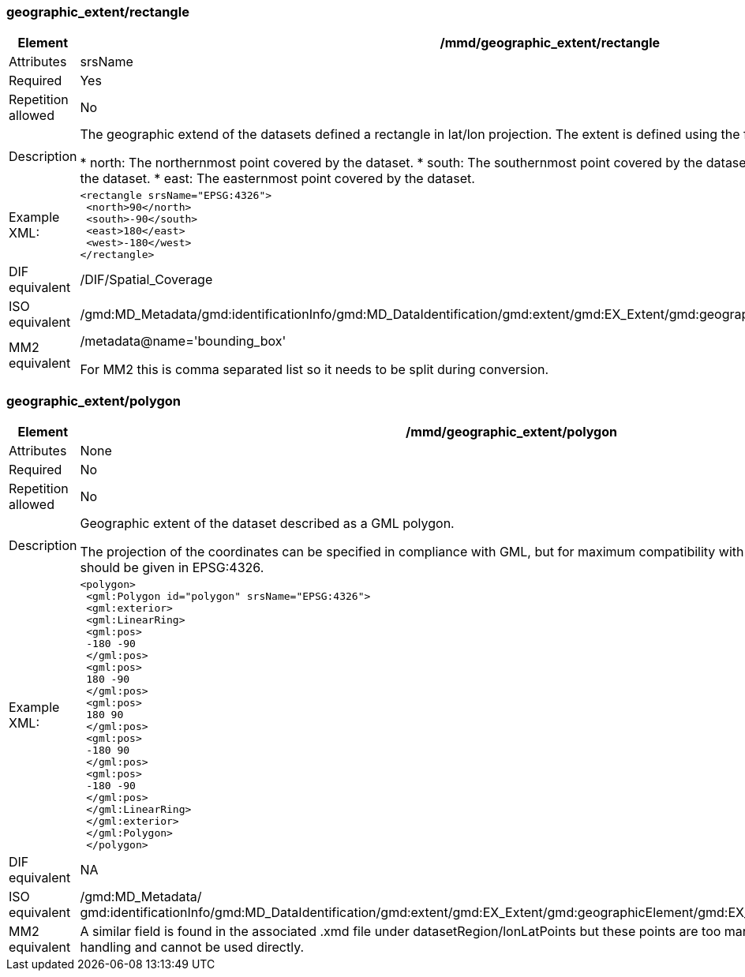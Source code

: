 [[geographic_extentrectangle]]
=== geographic_extent/rectangle

[cols=">20%,80%",adoc]
|=======================================================================
|Element |/mmd/geographic_extent/rectangle

|Attributes |srsName

|Required |Yes

|Repetition allowed |No

|Description |The geographic extend of the datasets defined a rectangle
in lat/lon projection. The extent is defined using the following child
elements:

* north: The northernmost point covered by the dataset.
* south: The southernmost point covered by the dataset.
* west: The westernmost point covered by the dataset.
* east: The easternmost point covered by the dataset.

|Example XML: a|
----
<rectangle srsName="EPSG:4326">
 <north>90</north>
 <south>-90</south>
 <east>180</east>
 <west>-180</west>
</rectangle>
----
|DIF equivalent |/DIF/Spatial_Coverage

|ISO equivalent
|/gmd:MD_Metadata/gmd:identificationInfo/gmd:MD_DataIdentification/gmd:extent/gmd:EX_Extent/gmd:geographicElement/gmd:EX_GeographicBoundingBox

|MM2 equivalent a|
/metadata@name='bounding_box'

For MM2 this is comma separated list so it needs to be split during
conversion.

|=======================================================================

[[geographic_extentpolygon]]
=== geographic_extent/polygon

[cols=">20%,80%",]
|=======================================================================
|Element |/mmd/geographic_extent/polygon

|Attributes |None

|Required |No

|Repetition allowed |No

|Description a|
Geographic extent of the dataset described as a GML polygon.

The projection of the coordinates can be specified in compliance with
GML, but for maximum compatibility with internal systems all coordinates
should be given in EPSG:4326.

|Example XML: a|
----
<polygon>
 <gml:Polygon id="polygon" srsName="EPSG:4326">
 <gml:exterior>
 <gml:LinearRing>
 <gml:pos>
 -180 -90
 </gml:pos>
 <gml:pos>
 180 -90
 </gml:pos>
 <gml:pos>
 180 90
 </gml:pos>
 <gml:pos>
 -180 90
 </gml:pos>
 <gml:pos>
 -180 -90
 </gml:pos>
 </gml:LinearRing>
 </gml:exterior>
 </gml:Polygon>
 </polygon>
----

|DIF equivalent |NA

|ISO equivalent |/gmd:MD_Metadata/
gmd:identificationInfo/gmd:MD_DataIdentification/gmd:extent/gmd:EX_Extent/gmd:geographicElement/gmd:EX_BoundingPolygon/gmd:polygon/

|MM2 equivalent |A similar field is found in the associated .xmd file
under datasetRegion/lonLatPoints but these points are too many for
efficient metadata handling and cannot be used directly.

|=======================================================================
